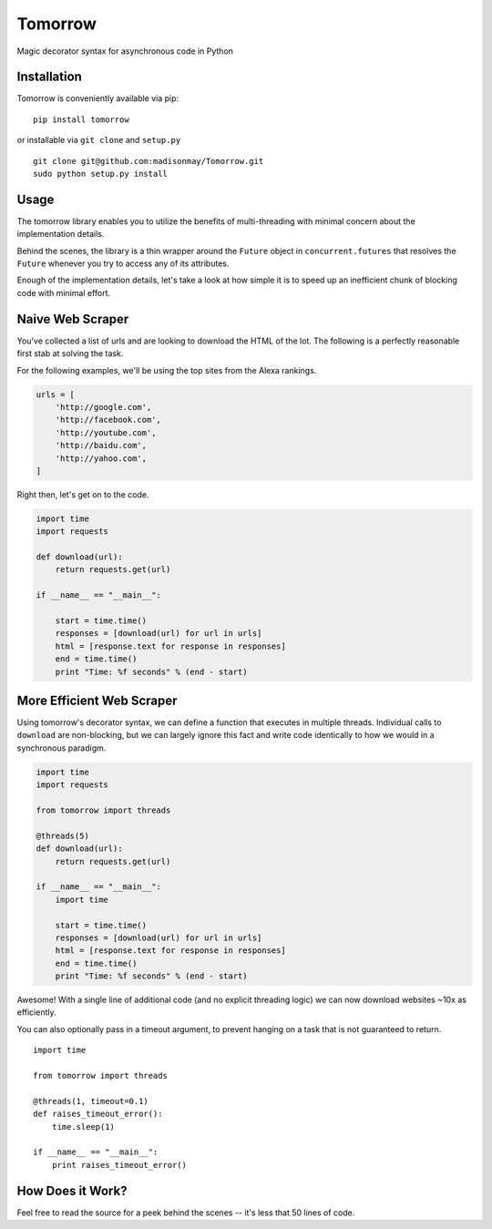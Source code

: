 Tomorrow
========

Magic decorator syntax for asynchronous code in Python

Installation
------------

Tomorrow is conveniently available via pip:

::

    pip install tomorrow

or installable via ``git clone`` and ``setup.py``

::

    git clone git@github.com:madisonmay/Tomorrow.git
    sudo python setup.py install

Usage
-----

The tomorrow library enables you to utilize the benefits of
multi-threading with minimal concern about the implementation details.

Behind the scenes, the library is a thin wrapper around the ``Future``
object in ``concurrent.futures`` that resolves the ``Future`` whenever
you try to access any of its attributes.

Enough of the implementation details, let's take a look at how simple it
is to speed up an inefficient chunk of blocking code with minimal
effort.

Naive Web Scraper
-----------------

You've collected a list of urls and are looking to download the HTML of
the lot. The following is a perfectly reasonable first stab at solving
the task.

For the following examples, we'll be using the top sites from the Alexa
rankings.

.. code:: python

    urls = [
        'http://google.com',
        'http://facebook.com',
        'http://youtube.com',
        'http://baidu.com',
        'http://yahoo.com',
    ]

Right then, let's get on to the code.

.. code:: python

    import time
    import requests

    def download(url):
        return requests.get(url)

    if __name__ == "__main__":

        start = time.time()
        responses = [download(url) for url in urls]
        html = [response.text for response in responses]
        end = time.time()
        print "Time: %f seconds" % (end - start)

More Efficient Web Scraper
--------------------------

Using tomorrow's decorator syntax, we can define a function that
executes in multiple threads. Individual calls to ``download`` are
non-blocking, but we can largely ignore this fact and write code
identically to how we would in a synchronous paradigm.

.. code:: python

    import time
    import requests

    from tomorrow import threads

    @threads(5)
    def download(url):
        return requests.get(url)

    if __name__ == "__main__":
        import time

        start = time.time()
        responses = [download(url) for url in urls]
        html = [response.text for response in responses]
        end = time.time()
        print "Time: %f seconds" % (end - start)

Awesome! With a single line of additional code (and no explicit
threading logic) we can now download websites ~10x as efficiently.

You can also optionally pass in a timeout argument, to prevent hanging
on a task that is not guaranteed to return.

::

    import time

    from tomorrow import threads

    @threads(1, timeout=0.1)
    def raises_timeout_error():
        time.sleep(1)

    if __name__ == "__main__":
        print raises_timeout_error()

How Does it Work?
-----------------

Feel free to read the source for a peek behind the scenes -- it's less
that 50 lines of code.

.. |Codeship Status for madisonmay/Tomorrow| image:: https://codeship.com/projects/9a3b4c60-1b5b-0133-5ec7-7e346f2e432c/status?branch=master
   :target: https://codeship.com/projects/94472
